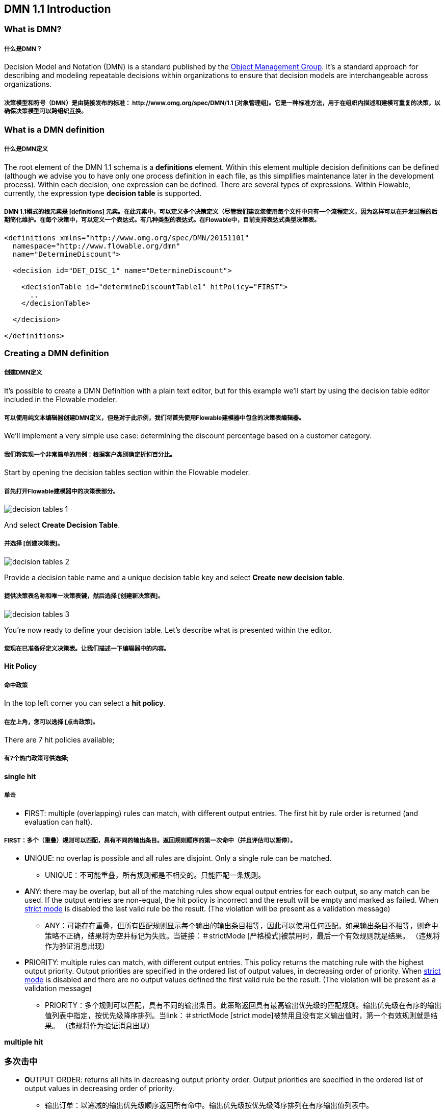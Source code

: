 [[bpmn20]]

== DMN 1.1 Introduction

[[whatIsDmn]]


=== What is DMN?
##### 什么是DMN？
Decision Model and Notation (DMN) is a standard published by the link:$$http://www.omg.org/spec/DMN/1.1$$[Object Management Group]. It's a standard approach for describing and modeling repeatable decisions within organizations to ensure that decision models are interchangeable across organizations.

##### 决策模型和符号（DMN）是由链接发布的标准：$$ http://www.omg.org/spec/DMN/1.1$$ [对象管理组]。它是一种标准方法，用于在组织内描述和建模可重复的决策，以确保决策模型可以跨组织互换。
[[dmnDefiningDecision]]

##### [[dmn定义决定]]

=== What is a DMN definition
##### 什么是DMN定义

The root element of the DMN 1.1 schema is a *definitions* element. Within this element multiple decision definitions can be defined (although we advise you to
have only one process definition in each file, as this simplifies maintenance later in the development process). Within each decision, one expression can be defined. There are several types of expressions. Within Flowable, currently, the expression type *decision table* is supported.

##### DMN 1.1模式的根元素是 [definitions] 元素。在此元素中，可以定义多个决策定义（尽管我们建议您使用每个文件中只有一个流程定义，因为这样可以在开发过程的后期简化维护。在每个决策中，可以定义一个表达式。有几种类型的表达式。在Flowable中，目前支持表达式类型决策表。
[source,xml,linenums]
----
<definitions xmlns="http://www.omg.org/spec/DMN/20151101"
  namespace="http://www.flowable.org/dmn"
  name="DetermineDiscount">

  <decision id="DET_DISC_1" name="DetermineDiscount">

    <decisionTable id="determineDiscountTable1" hitPolicy="FIRST">
      ..
    </decisionTable>

  </decision>

</definitions>
----

=== Creating a DMN definition
##### 创建DMN定义

It's possible to create a DMN Definition with a plain text editor, but for this example we'll start by using the decision table editor included in the Flowable modeler.

##### 可以使用纯文本编辑器创建DMN定义，但是对于此示例，我们将首先使用Flowable建模器中包含的决策表编辑器。
We'll implement a very simple use case: determining the discount percentage based on a customer category.

##### 我们将实现一个非常简单的用例：根据客户类别确定折扣百分比。
Start by opening the decision tables section within the Flowable modeler.

##### 首先打开Flowable建模器中的决策表部分。
image::images/decision_tables_1.png[align="center"]

And select *Create Decision Table*.

##### 并选择 [创建决策表]。

image::images/decision_tables_2.png[align="center"]

Provide a decision table name and a unique decision table key and select *Create new decision table*.

##### 提供决策表名称和唯一决策表键，然后选择 [创建新决策表]。

image::images/decision_tables_3.png[align="center"]

You're now ready to define your decision table. Let's describe what is presented within the editor.

##### 您现在已准备好定义决策表。让我们描述一下编辑器中的内容。

==== Hit Policy

##### 命中政策

In the top left corner you can select a *hit policy*.

##### 在左上角，您可以选择 [点击政策]。

There are 7 hit policies available;

##### 有7个热门政策可供选择;

*single hit*

##### *单击*

* **F**IRST: multiple (overlapping) rules can match, with different output entries. The first hit by rule order is returned (and evaluation can halt).

##### FIRST：多个（重叠）规则可以匹配，具有不同的输出条目。返回规则顺序的第一次命中（并且评估可以暂停）。
* **U**NIQUE: no overlap is possible and all rules are disjoint. Only a single rule can be matched.

- UNIQUE：不可能重叠，所有规则都是不相交的。只能匹配一条规则。
* **A**NY: there may be overlap, but all of the matching rules show equal output entries for each output, so any match can be used. If the output entries are non-equal, the hit policy is incorrect and the result will be empty and marked as failed. When link:$$#strictMode$$[strict mode] is disabled the last valid rule be the result. (The violation will be present as a validation message)

- ANY：可能存在重叠，但所有匹配规则显示每个输出的输出条目相等，因此可以使用任何匹配。如果输出条目不相等，则命中策略不正确，结果将为空并标记为失败。当链接：$$＃strictMode $$ [严格模式]被禁用时，最后一个有效规则就是结果。 （违规将作为验证消息出现）
* **P**RIORITY: multiple rules can match, with different output entries. This policy returns the matching rule with the highest output priority. Output priorities are specified in the ordered list of output values, in decreasing order of priority.
When link:$$#strictMode$$[strict mode] is disabled and there are no output values defined the first valid rule be the result. (The violation will be present as a validation message)

- PRIORITY：多个规则可以匹配，具有不同的输出条目。此策略返回具有最高输出优先级的匹配规则。输出优先级在有序的输出值列表中指定，按优先级降序排列。当link：$$＃strictMode $$ [strict mode]被禁用且没有定义输出值时，第一个有效规则就是结果。 （违规将作为验证消息出现）

*multiple hit*

### *多次击中*

* **O**UTPUT ORDER: returns all hits in decreasing output priority order. Output priorities are specified in the ordered list of output values in decreasing order of priority.

- 输出订单：以递减的输出优先级顺序返回所有命中。输出优先级按优先级降序排列在有序输出值列表中。
* **R**ULE ORDER: returns all hits in rule order.

- 规则集：按规则顺序返回所有命中。

* **C**OLLECT: returns all hits in arbitrary order. An operator (‘+’, ‘<’, ‘>’, ‘#’) can be added to apply a simple function to the outputs. If no operator is present, the result is the list of all the output entries.

- 收集：以任意顺序返回所有命中。可以添加运算符（'+'，'<'，'>'，'＃'）以将简单函数应用于输出。如果没有运算符，则结果是所有输出条目的列表。
** + (sum): the result of the decision table is the sum of all the distinct outputs.

- +（sum）：决策表的结果是所有不同输出的总和。
** < (min): the result of the decision table is the smallest value of all the outputs.

- <（min）：决策表的结果是所有输出的最小值。
** > (max): the result of the decision table is the largest value of all the outputs.

- >（max）：决策表的结果是所有输出的最大值。
** # (count): the result of the decision table is the number of distinct outputs.

- #（count）：决策表的结果是不同输出的数量。


==== Input and Output expressions

##### 输入和输出表达式

The header of the decision table itself is divided in two sections; blue and green. In the blue section are the *input expressions*; the green the *output expressions*.


##### 决策表本身的标题分为两部分;蓝色和绿色。在蓝色部分是 [输入表达式];绿色 [输出表达式]。
image::images/decision_tables_4.png[align="center"]

Within an input expression, you can define the variable that will be used in the expression of the rule input entries (explained below). It's possible to define multiple input expressions by selecting *Add Input* (right click option menu or by clicking the plus icon).

##### 在输入表达式中，您可以定义将在规则输入条目的表达式中使用的变量（如下所述）。通过选择*添加输入*（右键单击选项菜单或单击加号图标）可以定义多个输入表达式。
image::images/decision_tables_5.png[align="center"]

Within an output expression, you can define what variable will be created to form the result of a decision table execution (the value of the variable will be determined by the output entry expression; explained below). It's possible to define multiple output expressions by selecting *Add Output* (right click option menu or by clicking the plus icon).

##### 在输出表达式中，您可以定义将创建哪个变量以形成决策表执行的结果（变量的值将由输出条目表达式确定;如下所述）。通过选择* Add Output *（右键单击选项菜单或单击加号图标）可以定义多个输出表达式。

==== Rules

##### 规则

Each rule consists of one or more input entries and one or more output entries.

##### 每个规则由一个或多个输入条目和一个或多个输出条目组成。
A input entry is an expression that will be evaluated against the input variable (of that 'column'). When all input entries are evaluated to be true the rule is considered true, and the output entry is evaluated.

##### 输入条目是将根据输入变量（该“列”）进行评估的表达式。当所有输入条目被评估为真时，该规则被认为是真的，并且评估输出条目。
[NOTE]

##### [注意]
====
The DMN specification defines an expression language: (S)-FEEL. Currently, we do not supported this part of the specification. Within Flowable DMN, we use JUEL as the expression language.
====

====
DMN规范定义了一种表达语言：（S）-FEEL。目前，我们不支持此部分规范。在Flowable DMN中，我们使用JUEL作为表达式语言。
====

image::images/decision_tables_6.png[align="center"]

To enter an expression, double-click on the corresponding cell.

##### 要输入表达式，请双击相应的单元格。
In this example, the expression _== BRONZE_ is entered. Combined with the variable defined in the corresponding input expression (column header), this will result at runtime in the full expression _customerCat == "BRONZE"_.


##### 在此示例中，输入表达式_ == BRONZE_。结合相应输入表达式（列标题）中定义的变量，这将在运行时在完整表达式_customerCat ==“BRONZE”_中生成。
image::images/decision_tables_7.png[align="center"]

To enter an output expression, double-click the corresponding cell.

##### 要输入输出表达式，请双击相应的单元格。
In this example the expression _5_ is entered. This is actually more like an implicit assignment. The value 5 will be assigned to the variable in the corresponding output entry (column) when all input entries of that rule are evaluated true.

##### 在此示例中，输入表达式_5_。这实际上更像是一个隐式赋值。当该规则的所有输入条目被评估为真时，将将值5分配给相应输出条目（列）中的变量。
We can then continue completing the decision table by adding more rules (by selecting Add Rule).

##### 然后，我们可以通过添加更多规则（通过选择添加规则）继续完成决策表。

image::images/decision_tables_8.png[align="center"]

In our example, rule 4 has an empty input entry. Empty input entries will be evaluated by the engine as true. This means that if none of the other rules are valid, the outcome of rule 4 will be the output of this decision table. In this case, variable *discountPerc* will have value *0*.

##### 在我们的示例中，规则4具有空输入条目。引擎将空输入条目评估为true。这意味着如果其他规则都不是有效的，则规则4的结果将是该决策表的输出。在这种情况下，变量* discountPerc *将具有值* 0 *。
image::images/decision_tables_9.png[align="center"]

The decision table can now be saved. Provide a unique Decision Table key.

##### 现在可以保存决策表。提供唯一的决策表键。

=== Use in a BPMN2.0 process

##### ===在BPMN2.0进程中使用

The newly created decision table can be used in a BPMN2.0 process by including a *Decision task* and selecting the *Decision table reference*.

##### 通过包含*决策任务*并选择*决策表引用*，可以在BPMN2.0过程中使用新创建的决策表。
image::images/decision_tables_10.png[align="center"]

In the process above, the process has a start form that will provide the *customer category* to the process instance (and thus to the decision table).

##### 在上面的过程中，该流程有一个启动表单，它将*客户类别*提供给流程实例（从而提供给决策表）。
The *Display Discount* user task displays the result of the decision table with an expression form field, using the expression; ${discountperc}.

##### * Display Discount *用户任务使用表达式显示带有表达式表单字段的决策表的结果; $ {} discountperc。

=== DMN 1.1 XML

##### === DMN 1.1 XML

The full DMN 1.1 XML of the example above.

##### 上面示例的完整DMN 1.1 XML。

[source,xml,linenums]
----
<definitions xmlns="http://www.omg.org/spec/DMN/20151101" id="definition_78d09dd7-374c-11e8-b5d8-0242ac120005" name="Determine Discount" namespace="http://www.flowable.org/dmn">
  <decision id="DET_DISC_1" name="Determine Discount">
    <decisionTable id="decisionTable_78d09dd7-374c-11e8-b5d8-0242ac120005" hitPolicy="UNIQUE">
      <input label="Customer Category">
        <inputExpression id="inputExpression_1" typeRef="string">
          <text>customerCat</text>
        </inputExpression>
        <inputValues>
          <text>"BRONZE","SILVER","GOLD"</text>
        </inputValues>
      </input>
      <output id="outputExpression_2" label="Discount Percentage" name="discountPerc" typeRef="number">
        <outputValues>
          <text>"0","5","10","20"</text>
        </outputValues>
      </output>
      <rule>
        <inputEntry id="inputEntry_1_1">
          <text><![CDATA[== "BRONZE"]]></text>
        </inputEntry>
        <outputEntry id="outputEntry_2_1">
          <text><![CDATA[5]]></text>
        </outputEntry>
      </rule>
      <rule>
        <inputEntry id="inputEntry_1_2">
          <text><![CDATA[== "SILVER"]]></text>
        </inputEntry>
        <outputEntry id="outputEntry_2_2">
          <text><![CDATA[10]]></text>
        </outputEntry>
      </rule>
      <rule>
        <inputEntry id="inputEntry_1_3">
          <text><![CDATA[== "GOLD"]]></text>
        </inputEntry>
        <outputEntry id="outputEntry_2_3">
          <text><![CDATA[20]]></text>
        </outputEntry>
      </rule>
      <rule>
        <inputEntry id="inputEntry_1_4">
          <text><![CDATA[-]]></text>
        </inputEntry>
        <outputEntry id="outputEntry_2_4">
          <text><![CDATA[0]]></text>
        </outputEntry>
      </rule>
    </decisionTable>
  </decision>
</definitions>
----

* Important to note here, is that the decision table key used in Flowable is the decision ID in the DMN XML. *

##### *需要注意的是，Flowable中使用的决策表键是DMN XML中的决策ID。 *